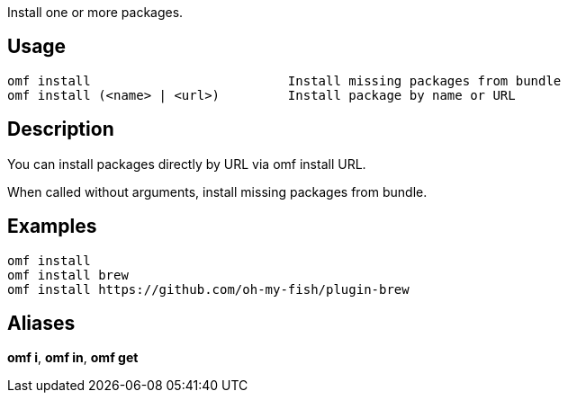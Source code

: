 Install one or more packages.

== Usage
  omf install                          Install missing packages from bundle
  omf install (<name> | <url>)         Install package by name or URL

== Description
You can install packages directly by URL via omf install URL.

When called without arguments, install missing packages from bundle.

== Examples
  omf install
  omf install brew
  omf install https://github.com/oh-my-fish/plugin-brew

== Aliases
*omf i*, *omf in*, *omf get*
